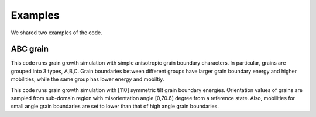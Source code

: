Examples
========

We shared two examples of the code.  

ABC grain 
---------

.. mat:function:: example1_ABCToyWithStepMobil()

This code runs grain growth simulation with simple anisotropic grain boundary characters. In particular, grains are grouped into 3 types, A,B,C. Grain boundaries between different groups have larger grain boundary energy and higher mobilities, while the same group has lower energy and mobiltiy.

.. mat:function:: example2_HAGB_poly()

This code runs grain growth simulation with [110] symmetric tilt grain boundary energies. Orientation values of grains are sampled from
sub-domain region with misorientation angle [0,70.6] degree from a reference state. Also, mobilities for small angle grain boundaries are set to lower than that of high angle grain boundaries. 

